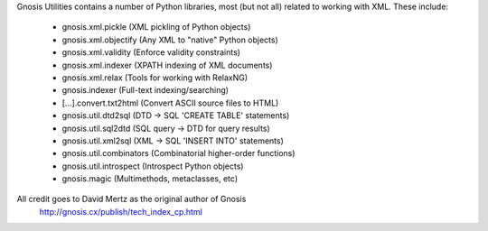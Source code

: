 Gnosis Utilities contains a number of Python libraries,
most (but not all) related to working with XML. These include:

 - gnosis.xml.pickle       (XML pickling of Python objects)
 - gnosis.xml.objectify    (Any XML to "native" Python objects)
 - gnosis.xml.validity     (Enforce validity constraints)
 - gnosis.xml.indexer      (XPATH indexing of XML documents)
 - gnosis.xml.relax        (Tools for working with RelaxNG)
 - gnosis.indexer          (Full-text indexing/searching)
 - [...].convert.txt2html  (Convert ASCII source files to HTML)
 - gnosis.util.dtd2sql     (DTD -> SQL 'CREATE TABLE' statements)
 - gnosis.util.sql2dtd     (SQL query -> DTD for query results)
 - gnosis.util.xml2sql     (XML -> SQL 'INSERT INTO' statements)
 - gnosis.util.combinators (Combinatorial higher-order functions)
 - gnosis.util.introspect  (Introspect Python objects)
 - gnosis.magic            (Multimethods, metaclasses, etc)

All credit goes to David Mertz as the original author of Gnosis
  http://gnosis.cx/publish/tech_index_cp.html
